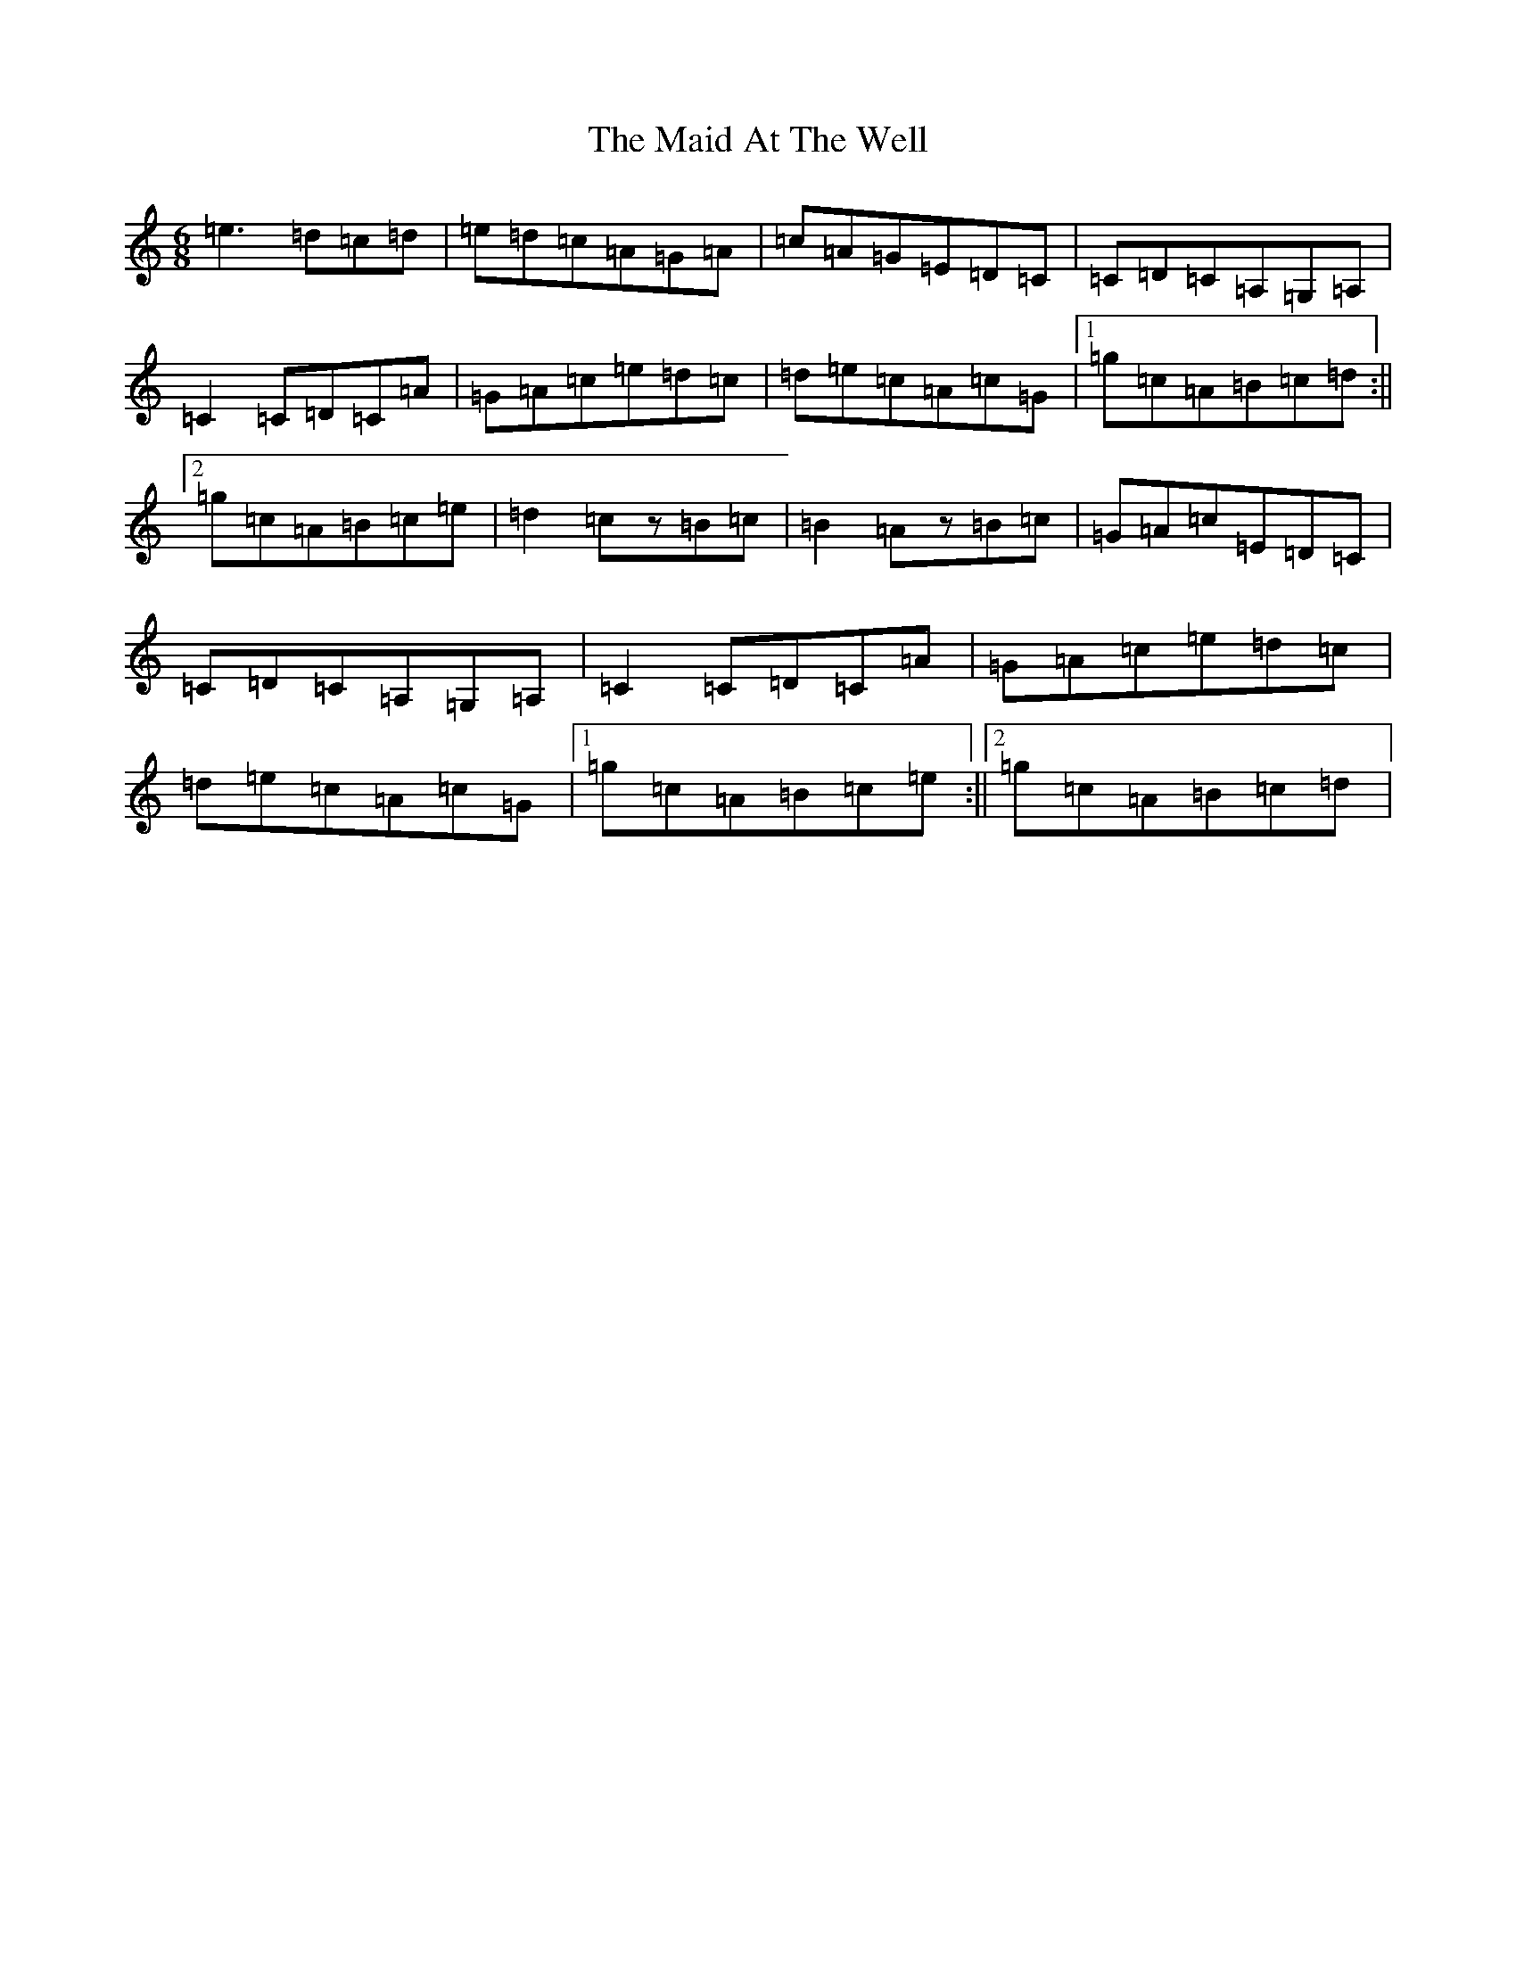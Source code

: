 X: 246
T: Maid At The Well, The
S: https://thesession.org/tunes/10738#setting10738
R: jig
M:6/8
L:1/8
K: C Major
=e3=d=c=d|=e=d=c=A=G=A|=c=A=G=E=D=C|=C=D=C=A,=G,=A,|=C2=C=D=C=A|=G=A=c=e=d=c|=d=e=c=A=c=G|1=g=c=A=B=c=d:||2=g=c=A=B=c=e|=d2=cz=B=c|=B2=Az=B=c|=G=A=c=E=D=C|=C=D=C=A,=G,=A,|=C2=C=D=C=A|=G=A=c=e=d=c|=d=e=c=A=c=G|1=g=c=A=B=c=e:||2=g=c=A=B=c=d|